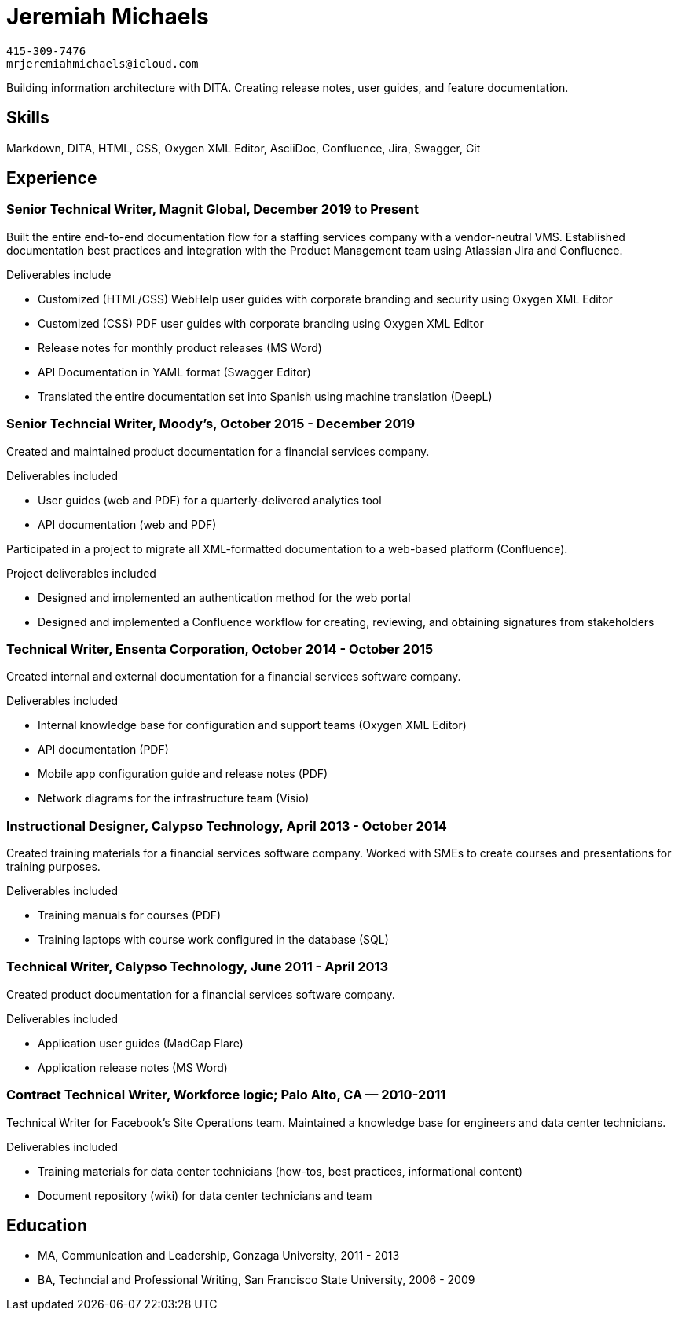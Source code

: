 = Jeremiah Michaels

....
415-309-7476
mrjeremiahmichaels@icloud.com
....

Building information architecture with DITA. Creating release notes, user guides, and feature documentation.

== Skills
Markdown, DITA, HTML, CSS, Oxygen XML Editor, AsciiDoc, Confluence, Jira, Swagger, Git

== Experience
=== Senior Technical Writer, Magnit Global, December 2019 to Present
Built the entire end-to-end documentation flow for a staffing services company with a
vendor-neutral VMS. Established documentation best practices and integration with the
Product Management team using Atlassian Jira and Confluence.

.Deliverables include
* Customized (HTML/CSS) WebHelp user guides with corporate branding and security
using Oxygen XML Editor
* Customized (CSS) PDF user guides with corporate branding using Oxygen XML Editor
* Release notes for monthly product releases (MS Word)
* API Documentation in YAML format (Swagger Editor)
* Translated the entire documentation set into Spanish using machine translation (DeepL)


=== Senior Techncial Writer, Moody's, October 2015 - December 2019
Created and maintained product documentation for a financial services company.

.Deliverables included
* User guides (web and PDF) for a quarterly-delivered analytics tool
* API documentation (web and PDF)

//-

Participated in a project to migrate all XML-formatted documentation to a web-based
platform (Confluence).

.Project deliverables included
* Designed and implemented an authentication method for the web portal
* Designed and implemented a Confluence workflow for creating, reviewing, and
obtaining signatures from stakeholders

=== Technical Writer, Ensenta Corporation, October 2014 - October 2015
Created internal and external documentation for a financial services software company.

.Deliverables included
* Internal knowledge base for configuration and support teams (Oxygen XML Editor)
* API documentation (PDF)
* Mobile app configuration guide and release notes (PDF)
* Network diagrams for the infrastructure team (Visio)

=== Instructional Designer, Calypso Technology, April 2013 - October 2014
Created training materials for a financial services software company. Worked with SMEs to
create courses and presentations for training purposes.

.Deliverables included
* Training manuals for courses (PDF)
* Training laptops with course work configured in the database (SQL)

=== Technical Writer, Calypso Technology, June 2011 - April 2013
Created product documentation for a financial services software company.

.Deliverables included
* Application user guides (MadCap Flare)
* Application release notes (MS Word)

=== Contract Technical Writer, Workforce logic; Palo Alto, CA — 2010-2011
Technical Writer for Facebook's Site Operations team. Maintained a knowledge base for
engineers and data center technicians.

.Deliverables included
* Training materials for data center technicians (how-tos, best practices, informational
content)
* Document repository (wiki) for data center technicians and team

== Education
* MA, Communication and Leadership, Gonzaga University, 2011 - 2013
* BA, Techncial and Professional Writing, San Francisco State University, 2006 - 2009
